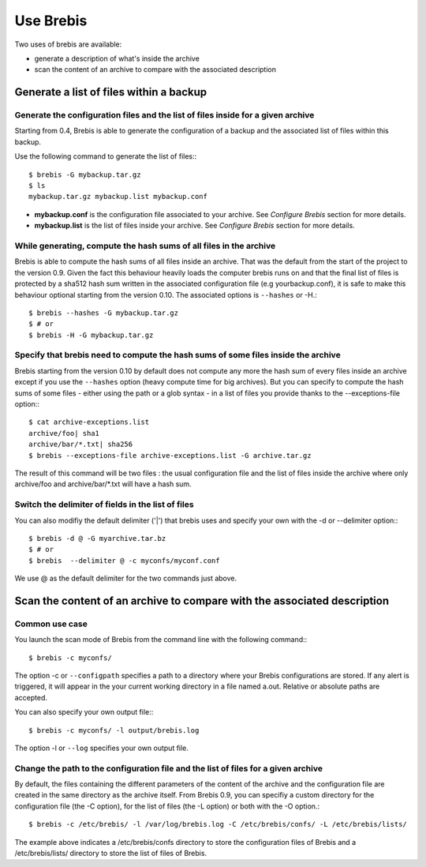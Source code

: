 Use Brebis
==========

Two uses of brebis are available:

* generate a description of what's inside the archive
* scan the content of an archive to compare with the associated description

Generate a list of files within a backup
----------------------------------------

Generate the configuration files and the list of files inside for a given archive
^^^^^^^^^^^^^^^^^^^^^^^^^^^^^^^^^^^^^^^^^^^^^^^^^^^^^^^^^^^^^^^^^^^^^^^^^^^^^^^^^

Starting from 0.4, Brebis is able to generate the configuration of a backup and the associated list of files within this backup.

Use the following command to generate the list of files:::

    $ brebis -G mybackup.tar.gz
    $ ls
    mybackup.tar.gz mybackup.list mybackup.conf

* **mybackup.conf** is the configuration file associated to your archive. See *Configure Brebis* section for more details.
* **mybackup.list** is the list of files inside your archive. See *Configure Brebis* section for more details.

While generating, compute the hash sums of all files in the archive
^^^^^^^^^^^^^^^^^^^^^^^^^^^^^^^^^^^^^^^^^^^^^^^^^^^^^^^^^^^^^^^^^^^

Brebis is able to compute the hash sums of all files inside an archive. That was the default from the start of the project to the version 0.9. Given the fact this behaviour heavily loads the computer brebis runs on and that the final list of files is protected by a sha512 hash sum written in the associated configuration file (e.g yourbackup.conf), it is safe to make this behaviour optional starting from the version 0.10. The associated options is ``--hashes`` or -H.::

    $ brebis --hashes -G mybackup.tar.gz
    $ # or
    $ brebis -H -G mybackup.tar.gz

Specify that brebis need to compute the hash sums of some files inside the archive
^^^^^^^^^^^^^^^^^^^^^^^^^^^^^^^^^^^^^^^^^^^^^^^^^^^^^^^^^^^^^^^^^^^^^^^^^^^^^^^^^^

Brebis starting from the version 0.10 by default does not compute any more the hash sum of every files inside an archive except if you use the ``--hashes`` option (heavy compute time for big archives). But you can specify to compute the hash sums of some files - either using the path or a glob syntax - in a list of files you provide thanks to the --exceptions-file option:::

    $ cat archive-exceptions.list
    archive/foo| sha1
    archive/bar/*.txt| sha256
    $ brebis --exceptions-file archive-exceptions.list -G archive.tar.gz

The result of this command will be two files : the usual configuration file and the list of files inside the archive where only archive/foo and archive/bar/\*.txt will have a hash sum.

Switch the delimiter of fields in the list of files
^^^^^^^^^^^^^^^^^^^^^^^^^^^^^^^^^^^^^^^^^^^^^^^^^^^

You can also modifiy the default delimiter ('|') that brebis uses and specify your own with the -d or --delimiter option:::

    $ brebis -d @ -G myarchive.tar.bz
    $ # or
    $ brebis  --delimiter @ -c myconfs/myconf.conf

We use @ as the default delimiter for the two commands just above.

Scan the content of an archive to compare with the associated description
-------------------------------------------------------------------------

Common use case
^^^^^^^^^^^^^^^
You launch the scan mode of Brebis from the command line with the following command:::

   $ brebis -c myconfs/

The option -c or ``--configpath`` specifies a path to a directory where your Brebis configurations are stored. If any alert is triggered, it will appear in the your current working directory in a file named a.out. Relative or absolute paths are accepted.

You can also specify your own output file:::

   $ brebis -c myconfs/ -l output/brebis.log

The option -l or ``--log`` specifies your own output file.

Change the path to the configuration file and the list of files for a given archive
^^^^^^^^^^^^^^^^^^^^^^^^^^^^^^^^^^^^^^^^^^^^^^^^^^^^^^^^^^^^^^^^^^^^^^^^^^^^^^^^^^^

By default, the files containing the different parameters of the content of the archive and the configuration file are created in the same directory as the archive itself. From Brebis 0.9, you can specifiy a custom directory for the configuration file (the -C option), for the list of files (the -L option) or both with the -O option.::

    $ brebis -c /etc/brebis/ -l /var/log/brebis.log -C /etc/brebis/confs/ -L /etc/brebis/lists/

The example above indicates a /etc/brebis/confs directory to store the configuration files of Brebis and a /etc/brebis/lists/ directory to store the list of files of Brebis.
